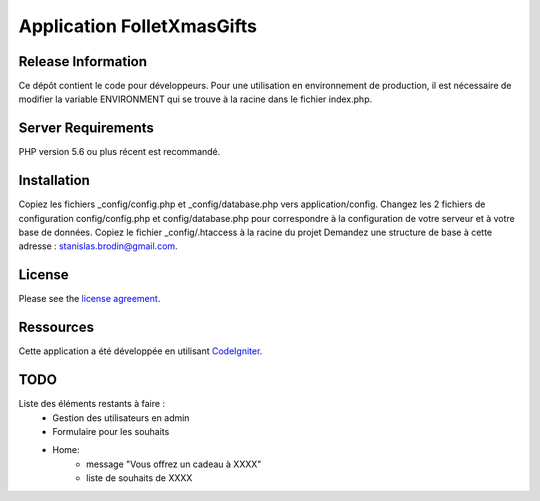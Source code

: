 ###########################
Application FolletXmasGifts
###########################



*******************
Release Information
*******************

Ce dépôt contient le code pour développeurs.
Pour une utilisation en environnement de production, il est nécessaire de
modifier la variable ENVIRONMENT qui se trouve à la racine dans le fichier index.php.

*******************
Server Requirements
*******************

PHP version 5.6 ou plus récent est recommandé.

************
Installation
************

Copiez les fichiers _config/config.php et _config/database.php vers application/config.
Changez les 2 fichiers de configuration config/config.php et config/database.php pour correspondre à la configuration de votre serveur et à votre base de données.
Copiez le fichier _config/.htaccess à la racine du projet
Demandez une structure de base à cette adresse : `stanislas.brodin@gmail.com <mailto:stanislas.brodin@gmail.com>`_.

*******
License
*******

Please see the `license
agreement <https://github.com/bcit-ci/CodeIgniter/blob/develop/user_guide_src/source/license.rst>`_.

**********
Ressources
**********

Cette application a été développée en utilisant `CodeIgniter <http://www.codeigniter.com/>`_.

****
TODO
****

Liste des éléments restants à faire :
    - Gestion des utilisateurs en admin
    - Formulaire pour les souhaits
    - Home:
        - message "Vous offrez un cadeau à XXXX"
        - liste de souhaits de XXXX